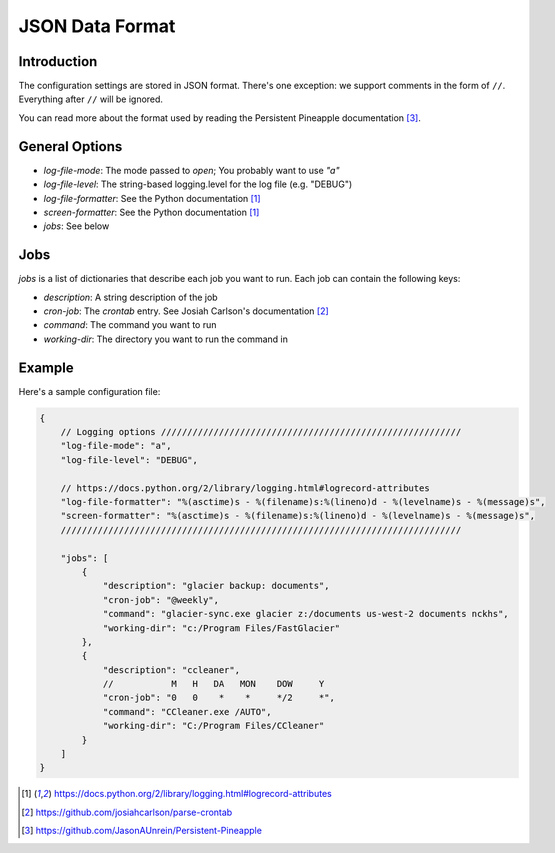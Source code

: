 .. documentation for the JSON data format

JSON Data Format
================

Introduction
------------

The configuration settings are stored in JSON format.  There's one exception:
we support comments in the form of ``//``.  Everything after ``//`` will be ignored.

You can read more about the format used by reading the Persistent Pineapple
documentation [3]_.

General Options
---------------

* `log-file-mode`: The mode passed to `open`; You probably want to use `"a"`
* `log-file-level`: The string-based logging.level for the log file (e.g. "DEBUG")
* `log-file-formatter`: See the Python documentation [1]_
* `screen-formatter`: See the Python documentation [1]_
* `jobs`: See below

Jobs
----

`jobs` is a list of dictionaries that describe each job you want to run.  Each
job can contain the following keys:

* `description`: A string description of the job
* `cron-job`: The *crontab* entry.  See Josiah Carlson's documentation [2]_
* `command`: The command you want to run
* `working-dir`: The directory you want to run the command in

Example
-------

Here's a sample configuration file:

.. code:: json

    {
        // Logging options /////////////////////////////////////////////////////////
        "log-file-mode": "a",
        "log-file-level": "DEBUG",

        // https://docs.python.org/2/library/logging.html#logrecord-attributes
        "log-file-formatter": "%(asctime)s - %(filename)s:%(lineno)d - %(levelname)s - %(message)s",
        "screen-formatter": "%(asctime)s - %(filename)s:%(lineno)d - %(levelname)s - %(message)s",
        ////////////////////////////////////////////////////////////////////////////

        "jobs": [
            {
                "description": "glacier backup: documents",
                "cron-job": "@weekly",
                "command": "glacier-sync.exe glacier z:/documents us-west-2 documents nckhs",
                "working-dir": "c:/Program Files/FastGlacier"
            },
            {
                "description": "ccleaner",
                //           M   H   DA   MON    DOW     Y
                "cron-job": "0   0    *    *     */2     *",
                "command": "CCleaner.exe /AUTO",
                "working-dir": "C:/Program Files/CCleaner"
            }
        ]
    }

.. [1] https://docs.python.org/2/library/logging.html#logrecord-attributes
.. [2] https://github.com/josiahcarlson/parse-crontab
.. [3] https://github.com/JasonAUnrein/Persistent-Pineapple